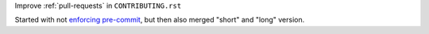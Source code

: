 Improve :ref:`pull-requests` in ``CONTRIBUTING.rst``

Started with not
`enforcing pre-commit <https://github.com/pytest-dev/pytest/issues/6877>`_,
but then also merged "short" and "long" version.
